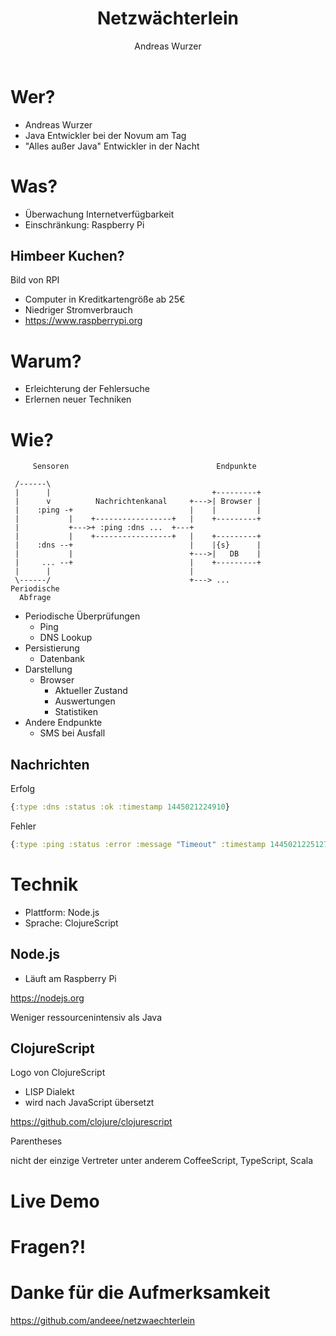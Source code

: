 #    -*- mode: org -*-
#+TITLE: Netzwächterlein
#+AUTHOR: Andreas Wurzer
#+EMAIL: andreas.wurzer@novum-ccservices.at
#+OPTIONS: toc:nil num:nil
#+REVEAL_MARGIN: 0.1
#+REVEAL_MIN_SCALE: 0.5
#+REVEAL_MAX_SCALE: 2.5
#+OPTIONS: reveal_center:nil
#+OPTIONS: reveal_keyboard:t reveal_overview:t
#+REVEAL_TRANS: linear
#+REVEAL_THEME: solarized
#+REVEAL_HEAD_PREAMBLE: <meta name="description" content="Title">
* Wer?
  - Andreas Wurzer
  - Java Entwickler bei der Novum am Tag
  - "Alles außer Java" Entwickler in der Nacht
* Was?
  - Überwachung Internetverfügbarkeit
  - Einschränkung: Raspberry Pi
** Himbeer Kuchen?
   Bild von RPI
   - Computer in Kreditkartengröße ab 25€
   - Niedriger Stromverbrauch
   - https://www.raspberrypi.org
* Warum?
  - Erleichterung der Fehlersuche
  - Erlernen neuer Techniken
* Wie?
  #+BEGIN_SRC ditaa :file images/netzwaechterlein.png
     Sensoren                                 Endpunkte

 /------\
 |      |                                    +---------+
 |      v          Nachrichtenkanal     +--->| Browser |
 |    :ping -+                          |    |         |
 |           |    +-----------------+   |    +---------+
 |           +--->+ :ping :dns ...  +---+
 |           |    +-----------------+   |    +---------+
 |    :dns --+                          |    |{s}      |
 |           |                          +--->|   DB    |
 |     ... --+                          |    +---------+
 |      |                               |
 \------/                               +---> ...
Periodische
  Abfrage
  #+END_SRC
  #+BEGIN_NOTES
- Periodische Überprüfungen
 - Ping
 - DNS Lookup
- Persistierung
 - Datenbank
- Darstellung
 - Browser
  - Aktueller Zustand
  - Auswertungen
  - Statistiken
- Andere Endpunkte
 - SMS bei Ausfall
  #+END_NOTES
** Nachrichten
   Erfolg
   #+BEGIN_SRC clojure
{:type :dns :status :ok :timestamp 1445021224910}
   #+END_SRC
   Fehler
   #+BEGIN_SRC clojure
{:type :ping :status :error :message "Timeout" :timestamp 1445021225127}
   #+END_SRC
* Technik
  - Plattform: Node.js
  - Sprache: ClojureScript
** Node.js
   - Läuft am Raspberry Pi
   https://nodejs.org
   #+BEGIN_NOTES
Weniger ressourcenintensiv als Java
   #+END_NOTES
** ClojureScript
   Logo von ClojureScript
   - LISP Dialekt
   - wird nach JavaScript übersetzt
   https://github.com/clojure/clojurescript
   #+BEGIN_NOTES
Parentheses
   #+END_NOTES
   #+BEGIN_NOTES
nicht der einzige Vertreter
unter anderem CoffeeScript, TypeScript, Scala
   #+END_NOTES
* Live Demo
* Fragen?!
* Danke für die Aufmerksamkeit
  https://github.com/andeee/netzwaechterlein
